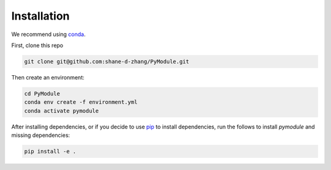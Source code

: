 Installation
============

We recommend using conda_.

First, clone this repo

.. code-block:: shell

    git clone git@github.com:shane-d-zhang/PyModule.git

Then create an environment:

.. code-block:: shell

    cd PyModule
    conda env create -f environment.yml
    conda activate pymodule

After installing dependencies, or if you decide to use pip_
to install dependencies, run the follows to install `pymodule`
and missing dependencies:

.. code-block:: shell

    pip install -e .


.. _conda: https://docs.conda.io/projects/conda/en/latest/user-guide/install/download.html#anaconda-or-miniconda
.. _pip: https://pip.pypa.io/en/stable/

